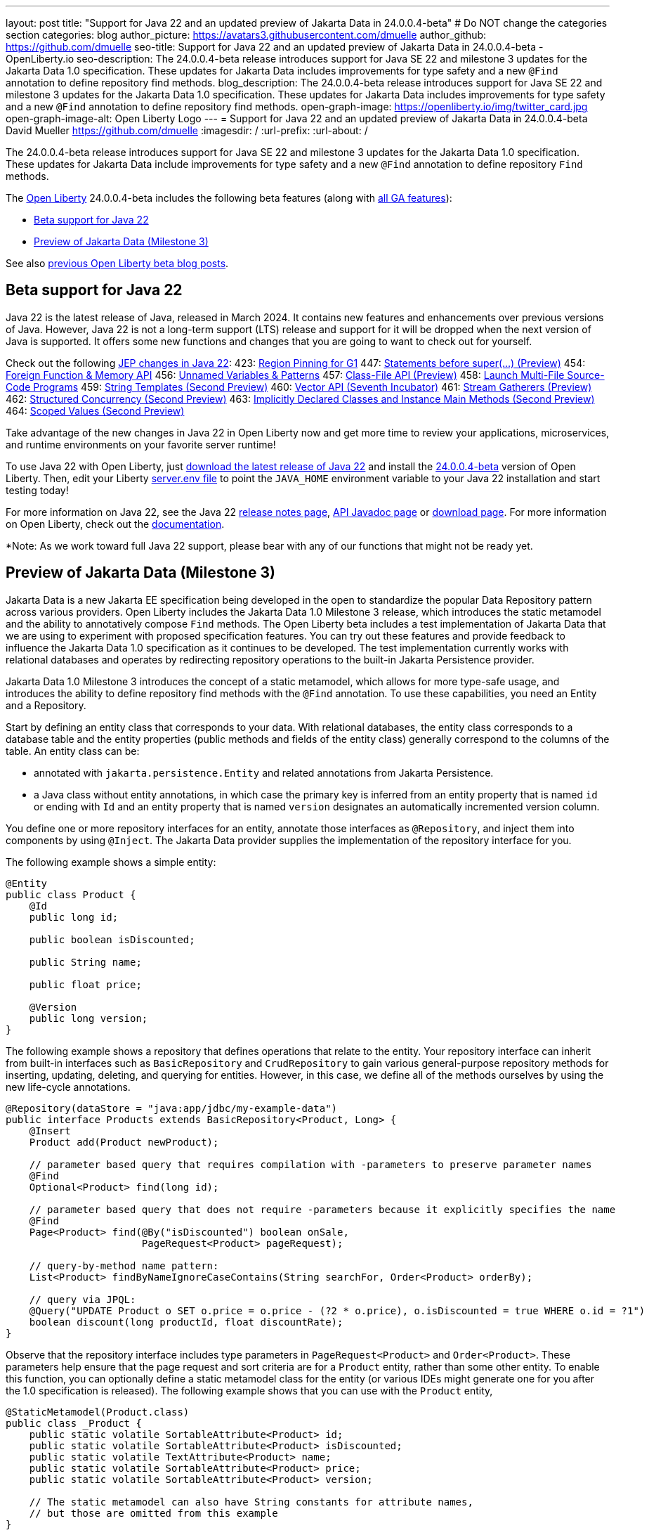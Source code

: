 ---
layout: post
title: "Support for Java 22 and an updated preview of Jakarta Data in 24.0.0.4-beta"
# Do NOT change the categories section
categories: blog
author_picture: https://avatars3.githubusercontent.com/dmuelle
author_github: https://github.com/dmuelle
seo-title: Support for Java 22 and an updated preview of Jakarta Data in 24.0.0.4-beta - OpenLiberty.io
seo-description: The 24.0.0.4-beta release introduces support for Java SE 22 and milestone 3 updates for the Jakarta Data 1.0 specification. These updates for Jakarta Data includes improvements for type safety and a new `@Find` annotation to define repository find methods.
blog_description: The 24.0.0.4-beta release introduces support for Java SE 22 and milestone 3 updates for the Jakarta Data 1.0 specification. These updates for Jakarta Data includes improvements for type safety and a new `@Find` annotation to define repository find methods.
open-graph-image: https://openliberty.io/img/twitter_card.jpg
open-graph-image-alt: Open Liberty Logo
---
= Support for Java 22 and an updated preview of Jakarta Data in 24.0.0.4-beta
David Mueller <https://github.com/dmuelle>
:imagesdir: /
:url-prefix:
:url-about: /
//Blank line here is necessary before starting the body of the post.

// For every link starting with "https://openliberty.io" in the post make sure to use
// {url-prefix}. e.g- link:{url-prefix}/guides/GUIDENAME[GUIDENAME]:
//

The 24.0.0.4-beta release introduces support for Java SE 22 and milestone 3 updates for the Jakarta Data 1.0 specification. These updates for Jakarta Data include improvements for type safety and a new `@Find` annotation to define repository `Find` methods.

The link:{url-about}[Open Liberty] 24.0.0.4-beta includes the following beta features (along with link:{url-prefix}/docs/latest/reference/feature/feature-overview.html[all GA features]):

* <<java_22, Beta support for Java 22>>
* <<jakarta_data1, Preview of Jakarta Data (Milestone 3)>>

See also link:{url-prefix}/blog/?search=beta&key=tag[previous Open Liberty beta blog posts].

// // // // DO NOT MODIFY THIS COMMENT BLOCK <GHA-BLOG-TOPIC> // // // //
// Blog issue: https://github.com/OpenLiberty/open-liberty/issues/27856
// Contact/Reviewer: gjwatts
// // // // // // // //
[#java_22]
== Beta support for Java 22

Java 22 is the latest release of Java, released in March 2024. It contains new features and enhancements over previous versions of Java. However, Java 22 is not a long-term support (LTS) release and support for it will be dropped when the next version of Java is supported. It offers some new functions and changes that you are going to want to check out for yourself.

Check out the following link:https://openjdk.org/projects/jdk/22/[JEP changes in Java 22]:
423: link:https://openjdk.org/jeps/423[Region Pinning for G1]
447: link:https://openjdk.org/jeps/447[Statements before super(...) (Preview)]
454: link:https://openjdk.org/jeps/454[Foreign Function & Memory API]
456: link:https://openjdk.org/jeps/456[Unnamed Variables & Patterns]
457: link:https://openjdk.org/jeps/457[Class-File API (Preview)]
458: link:https://openjdk.org/jeps/458[Launch Multi-File Source-Code Programs]
459: link:https://openjdk.org/jeps/459[String Templates (Second Preview)]
460: link:https://openjdk.org/jeps/460[Vector API (Seventh Incubator)]
461: link:https://openjdk.org/jeps/461[Stream Gatherers (Preview)]
462: link:https://openjdk.org/jeps/462[Structured Concurrency (Second Preview)]
463: link:https://openjdk.org/jeps/463[Implicitly Declared Classes and Instance Main Methods (Second Preview)]
464: link:https://openjdk.org/jeps/464[Scoped Values (Second Preview)]

Take advantage of the new changes in Java 22 in Open Liberty now and get more time to review your applications, microservices, and runtime environments on your favorite server runtime!

To use Java 22 with Open Liberty, just link:https://jdk.java.net/22/[download the latest release of Java 22] and install the link:{url-prefix}/downloads/#runtime_betas[24.0.0.4-beta] version of Open Liberty. Then, edit your Liberty link:{url-prefix}/docs/latest/reference/config/server-configuration-overview.html#server-env[server.env file] to point the `JAVA_HOME` environment variable to your Java 22 installation and start testing today!

For more information on Java 22, see the Java 22 link:https://jdk.java.net/22/release-notes[release notes page], link:https://download.java.net/java/early_access/jdk22/docs/api/[API Javadoc page] or link:https://jdk.java.net/22/[download page].
For more information on Open Liberty, check out the link:{url-prefix}/docs[documentation].

*Note: As we work toward full Java 22 support, please bear with any of our functions that might not be ready yet.


// DO NOT MODIFY THIS LINE. </GHA-BLOG-TOPIC>

// // // // DO NOT MODIFY THIS COMMENT BLOCK <GHA-BLOG-TOPIC> // // // //
// Blog issue: https://github.com/OpenLiberty/open-liberty/issues/27808
// Contact/Reviewer: njr-11
// // // // // // // //
[#jakarta_data]
== Preview of Jakarta Data (Milestone 3)

Jakarta Data is a new Jakarta EE specification being developed in the open to standardize the popular Data Repository pattern across various providers. Open Liberty includes the Jakarta Data 1.0 Milestone 3 release, which introduces the static metamodel and the ability to annotatively compose `Find` methods. The Open Liberty beta includes a test implementation of Jakarta Data that we are using to experiment with proposed specification features. You can try out these features and provide feedback to influence the Jakarta Data 1.0 specification as it continues to be developed. The test implementation currently works with relational databases and operates by redirecting repository operations to the built-in Jakarta Persistence provider.

Jakarta Data 1.0 Milestone 3 introduces the concept of a static metamodel, which allows for more type-safe usage, and introduces the ability to define repository find methods with the `@Find` annotation. To use these capabilities, you need an Entity and a Repository.

Start by defining an entity class that corresponds to your data. With relational databases, the entity class corresponds to a database table and the entity properties (public methods and fields of the entity class) generally correspond to the columns of the table. An entity class can be:

- annotated with `jakarta.persistence.Entity` and related annotations from Jakarta Persistence.
- a Java class without entity annotations, in which case the primary key is inferred from an entity property that is named `id` or ending with `Id` and an entity property that is named `version` designates an automatically incremented version column.

You define one or more repository interfaces for an entity, annotate those interfaces as `@Repository`, and inject them into components by using `@Inject`. The Jakarta Data provider supplies the implementation of the repository interface for you.

The following example shows a simple entity:

[source,java]
----
@Entity
public class Product {
    @Id
    public long id;

    public boolean isDiscounted;

    public String name;

    public float price;

    @Version
    public long version;
}
----

The following example shows a repository that defines operations that relate to the entity. Your repository interface can inherit from built-in interfaces such as `BasicRepository` and `CrudRepository` to gain various general-purpose repository methods for inserting, updating, deleting, and querying for entities. However, in this case, we define all of the methods ourselves by using the new life-cycle annotations.

[source,java]
----
@Repository(dataStore = "java:app/jdbc/my-example-data")
public interface Products extends BasicRepository<Product, Long> {
    @Insert
    Product add(Product newProduct);

    // parameter based query that requires compilation with -parameters to preserve parameter names
    @Find
    Optional<Product> find(long id);

    // parameter based query that does not require -parameters because it explicitly specifies the name
    @Find
    Page<Product> find(@By("isDiscounted") boolean onSale,
                       PageRequest<Product> pageRequest);

    // query-by-method name pattern:
    List<Product> findByNameIgnoreCaseContains(String searchFor, Order<Product> orderBy);

    // query via JPQL:
    @Query("UPDATE Product o SET o.price = o.price - (?2 * o.price), o.isDiscounted = true WHERE o.id = ?1")
    boolean discount(long productId, float discountRate);
}
----

Observe that the repository interface includes type parameters in `PageRequest<Product>` and `Order<Product>`.  These parameters help ensure that the page request and sort criteria are for a `Product` entity, rather than some other entity.  To enable this function, you can optionally define a static metamodel class for the entity (or various IDEs might generate one for you after the 1.0 specification is released). The following example shows that you can use with the `Product` entity,

[source,java]
----
@StaticMetamodel(Product.class)
public class _Product {
    public static volatile SortableAttribute<Product> id;
    public static volatile SortableAttribute<Product> isDiscounted;
    public static volatile TextAttribute<Product> name;
    public static volatile SortableAttribute<Product> price;
    public static volatile SortableAttribute<Product> version;

    // The static metamodel can also have String constants for attribute names,
    // but those are omitted from this example
}
----

The following example shows the repository and static metamodel being used:

[source,java]
----
@DataSourceDefinition(name = "java:app/jdbc/my-example-data",
                      className = "org.postgresql.xa.PGXADataSource",
                      databaseName = "ExampleDB",
                      serverName = "localhost",
                      portNumber = 5432,
                      user = "${example.database.user}",
                      password = "${example.database.password}")
public class MyServlet extends HttpServlet {
    @Inject
    Products products;

    protected void doGet(HttpServletRequest req, HttpServletResponse resp)
            throws ServletException, IOException {
        // Insert:
        Product prod = ...
        prod = products.add(prod);

        // Find one entity:
        prod = products.find(productId).orElseThrow();

        // Find all, sorted:
        List<Product> all = products.findByNameIgnoreCaseContains(searchFor, Order.by(
                                     _Product.price.desc(),
                                     _Product.name.asc(),
                                     _Product.id.asc()));

        // Find the first 20 most expensive products on sale:
        Page<Product> page1 = products.find(onSale, Order.by(_Product.price.desc(),
                                                             _Product.name.asc(),
                                                             _Product.id.asc())
                                                         .pageSize(20));
        ...
    }
}
----


// DO NOT MODIFY THIS LINE. </GHA-BLOG-TOPIC>



To enable the new beta feature in your app, add it to your `server.xml` file:

[source, xml]
----
<server>
  <featureManager>
    <feature>data-1.0</feature>
    ...
  </featureManager>
  ...
<server>
----

[#run]
=== Try it now

To try out these features, update your build tools to pull the Open Liberty All Beta Features package instead of the main release. The beta works with Java SE 22, Java SE 21, Java SE 17, Java SE 11, and Java SE 8.
// // // // // // // //
// In the preceding section:
// Check if a new non-LTS Java SE version is supported that needs to be added to the list (21, 17, 11, and 8 are LTS and will remain for a while)
// https://openliberty.io/docs/latest/java-se.html
//
// In the following section:
// Check if a new MicroProfile or Jakarta version is in beta that could replace the example values in the codeblock
// // // // // // // //

If you're using link:{url-prefix}/guides/maven-intro.html[Maven], you can install the All Beta Features package by using:

[source,xml]
----
<plugin>
    <groupId>io.openliberty.tools</groupId>
    <artifactId>liberty-maven-plugin</artifactId>
    <version>3.10.2</version>
    <configuration>
        <runtimeArtifact>
          <groupId>io.openliberty.beta</groupId>
          <artifactId>openliberty-runtime</artifactId>
          <version>24.0.0.4-beta</version>
          <type>zip</type>
        </runtimeArtifact>
    </configuration>
</plugin>
----

You must also add dependencies to your pom.xml file for the beta version of the APIs that are associated with the beta features that you want to try. For example, the following block adds dependencies for two example beta APIs:

[source,xml]
----
<dependency>
    <groupId>org.example.spec</groupId>
    <artifactId>exampleApi</artifactId>
    <version>7.0</version>
    <type>pom</type>
    <scope>provided</scope>
</dependency>
<dependency>
    <groupId>example.platform</groupId>
    <artifactId>example.example-api</artifactId>
    <version>11.0.0</version>
    <scope>provided</scope>
</dependency>
----

Or for link:{url-prefix}/guides/gradle-intro.html[Gradle]:

[source,gradle]
----
buildscript {
    repositories {
        mavenCentral()
    }
    dependencies {
        classpath 'io.openliberty.tools:liberty-gradle-plugin:3.8.2'
    }
}
apply plugin: 'liberty'
dependencies {
    libertyRuntime group: 'io.openliberty.beta', name: 'openliberty-runtime', version: '[24.0.0.4-beta,)'
}
----
// // // // // // // //
// In the preceding section:
// Replace the Maven `3.10.2` with the latest version of the plugin: https://search.maven.org/artifact/io.openliberty.tools/liberty-maven-plugin
// Replace the Gradle `3.6.2` with the latest version of the plugin: https://search.maven.org/artifact/io.openliberty.tools/liberty-gradle-plugin
// TODO: Update GHA to automatically do the above.  If the maven.org is problematic, then could fallback to using the GH Releases for the plugins
// // // // // // // //

Or if you're using link:{url-prefix}/docs/latest/container-images.html[container images]:

[source]
----
FROM icr.io/appcafe/open-liberty:beta
----

Or take a look at our link:{url-prefix}/downloads/#runtime_betas[Downloads page].

If you're using link:https://plugins.jetbrains.com/plugin/14856-liberty-tools[IntelliJ IDEA], link:https://marketplace.visualstudio.com/items?itemName=Open-Liberty.liberty-dev-vscode-ext[Visual Studio Code] or link:https://marketplace.eclipse.org/content/liberty-tools[Eclipse IDE], you can also take advantage of our open source link:{url-prefix}/docs/latest/develop-liberty-tools.html[Liberty developer tools] to enable effective development, testing, debugging, and application management all from within your IDE.

For more information on using a beta release, refer to the link:{url-prefix}docs/latest/installing-open-liberty-betas.html[Installing Open Liberty beta releases] documentation.

[#feedback]
== We welcome your feedback

Let us know what you think on link:https://groups.io/g/openliberty[our mailing list]. If you hit a problem, link:https://stackoverflow.com/questions/tagged/open-liberty[post a question on StackOverflow]. If you hit a bug, link:https://github.com/OpenLiberty/open-liberty/issues[please raise an issue].
